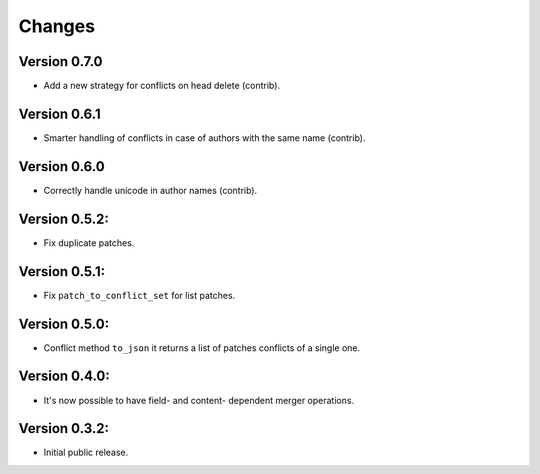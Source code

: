 ..
    This file is part of Inspirehep.
    Copyright (C) 2016, 2017, 2018 CERN.

    Inspirehep is free software; you can redistribute it
    and/or modify it under the terms of the GNU General Public License as
    published by the Free Software Foundation; either version 2 of the
    License, or (at your option) any later version.

    Inspirehep is distributed in the hope that it will be
    useful, but WITHOUT ANY WARRANTY; without even the implied warranty of
    MERCHANTABILITY or FITNESS FOR A PARTICULAR PURPOSE.  See the GNU
    General Public License for more details.

    You should have received a copy of the GNU General Public License
    along with Inspirehep; if not, write to the
    Free Software Foundation, Inc., 59 Temple Place, Suite 330, Boston,
    MA 02111-1307, USA.

    In applying this license, CERN does not
    waive the privileges and immunities granted to it by virtue of its status
    as an Intergovernmental Organization or submit itself to any jurisdiction.


Changes
=======

Version 0.7.0
--------------

- Add a new strategy for conflicts on head delete (contrib).

Version 0.6.1
--------------

- Smarter handling of conflicts in case of authors with the same name (contrib).

Version 0.6.0
--------------

- Correctly handle unicode in author names (contrib).

Version 0.5.2:
--------------

- Fix duplicate patches.

Version 0.5.1:
--------------

- Fix ``patch_to_conflict_set`` for list patches.

Version 0.5.0:
--------------

- Conflict method ``to_json`` it returns a list of patches conflicts of a single one.

Version 0.4.0:
--------------

- It's now possible to have field- and content- dependent merger operations.

Version 0.3.2:
--------------

- Initial public release.

